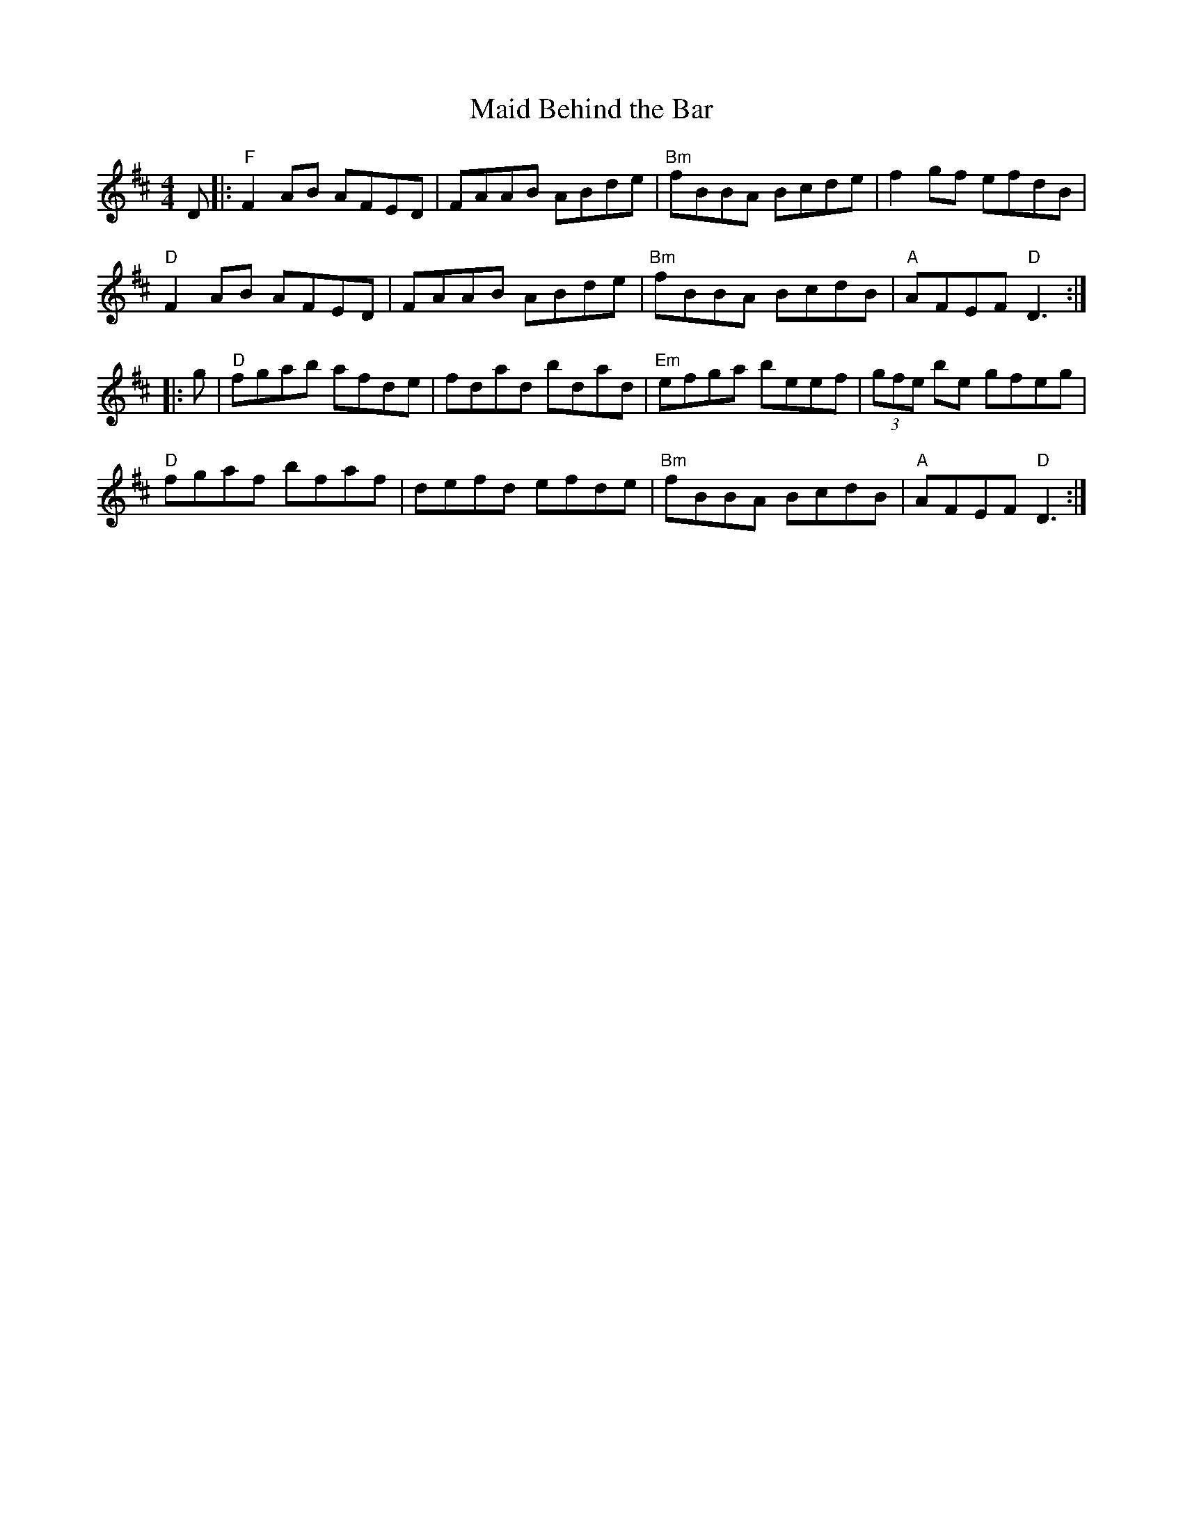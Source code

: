 X:96
T:Maid Behind the Bar
M:4/4
L:1/8
S:D
R:Reel
K:D
D|:"F"F2AB AFED | FAAB ABde | "Bm"fBBA Bcde | f2 gf efdB |
"D"F2AB AFED | FAAB ABde | "Bm"fBBA BcdB | "A"AFEF "D"D3:|
|:g | "D"fgab afde | fdad bdad | "Em"efga beef | (3gfe be gfeg |
"D"fgaf bfaf | defd efde | "Bm"fBBA BcdB | "A"AFEF "D"D3:|
